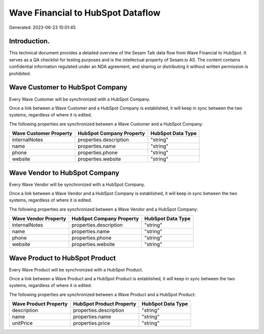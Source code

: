 ==================================
Wave Financial to HubSpot Dataflow
==================================

Generated: 2023-06-23 10:01:45

Introduction.
------------

This technical document provides a detailed overview of the Sesam Talk data flow from Wave Financial to HubSpot. It serves as a QA checklist for testing purposes and is the intellectual property of Sesam.io AS. The content contains confidential information regulated under an NDA agreement, and sharing or distributing it without written permission is prohibited.

Wave Customer to HubSpot Company
--------------------------------
Every Wave Customer will be synchronized with a HubSpot Company.

Once a link between a Wave Customer and a HubSpot Company is established, it will keep in sync between the two systems, regardless of where it is edited.

The following properties are synchronized between a Wave Customer and a HubSpot Company:

.. list-table::
   :header-rows: 1

   * - Wave Customer Property
     - HubSpot Company Property
     - HubSpot Data Type
   * - internalNotes
     - properties.description
     - "string"
   * - name
     - properties.name
     - "string"
   * - phone
     - properties.phone
     - "string"
   * - website
     - properties.website
     - "string"


Wave Vendor to HubSpot Company
------------------------------
Every Wave Vendor will be synchronized with a HubSpot Company.

Once a link between a Wave Vendor and a HubSpot Company is established, it will keep in sync between the two systems, regardless of where it is edited.

The following properties are synchronized between a Wave Vendor and a HubSpot Company:

.. list-table::
   :header-rows: 1

   * - Wave Vendor Property
     - HubSpot Company Property
     - HubSpot Data Type
   * - internalNotes
     - properties.description
     - "string"
   * - name
     - properties.name
     - "string"
   * - phone
     - properties.phone
     - "string"
   * - website
     - properties.website
     - "string"


Wave Product to HubSpot Product
-------------------------------
Every Wave Product will be synchronized with a HubSpot Product.

Once a link between a Wave Product and a HubSpot Product is established, it will keep in sync between the two systems, regardless of where it is edited.

The following properties are synchronized between a Wave Product and a HubSpot Product:

.. list-table::
   :header-rows: 1

   * - Wave Product Property
     - HubSpot Product Property
     - HubSpot Data Type
   * - description
     - properties.description
     - "string"
   * - name
     - properties.name
     - "string"
   * - unitPrice
     - properties.price
     - "string"

